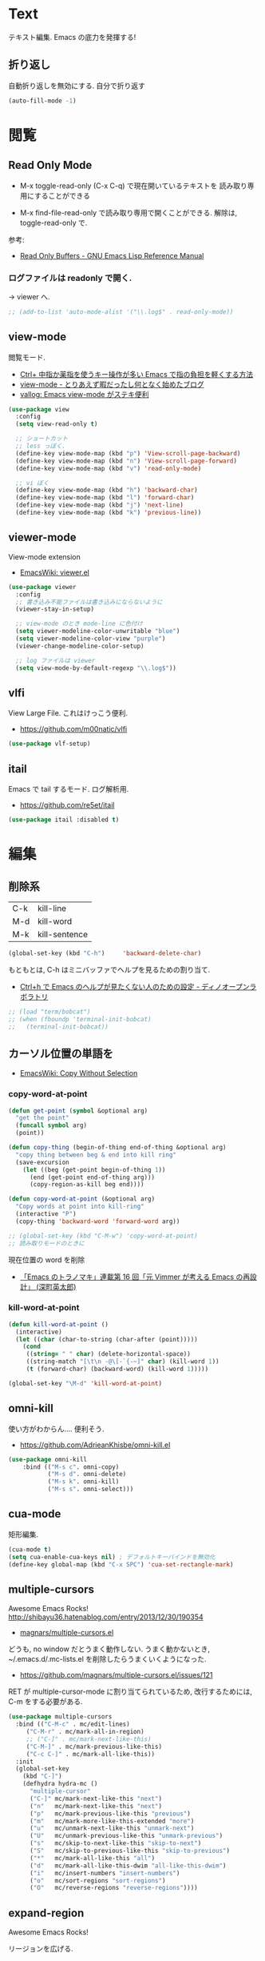 * Text
  テキスト編集. Emacs の底力を発揮する!

** 折り返し
   自動折り返しを無効にする. 自分で折り返す
   
#+begin_src emacs-lisp
(auto-fill-mode -1)
#+end_src

* 閲覧
** Read Only Mode
   - M-x toggle-read-only (C-x C-q) で現在開いているテキストを
     読み取り専用にすることができる
     
   - M-x find-file-read-only で読み取り専用で開くことができる.
     解除は, toggle-read-only で.

   参考:
   - [[http://www.gnu.org/software/emacs/manual/html_node/elisp/Read-Only-Buffers.html][Read Only Buffers - GNU Emacs Lisp Reference Manual]]

*** ログファイルは readonly で開く.
    -> viewer へ.

   #+begin_src emacs-lisp
   ;; (add-to-list 'auto-mode-alist '("\\.log$" . read-only-mode))
   #+end_src

** view-mode
    閲覧モード.
    - [[http://d.hatena.ne.jp/rubikitch/20081104/1225745862][Ctrl+ 中指か薬指を使うキー操作が多い Emacs で指の負担を軽くする方法]]
    - [[http://d.hatena.ne.jp/khiker/20061027/1161982764/][view-mode - とりあえず暇だったし何となく始めたブログ]]
    - [[http://valvallow.blogspot.jp/2010/05/emacs-view-mode.html][vallog: Emacs view-mode がステキ便利]]

#+begin_src emacs-lisp
(use-package view
  :config
  (setq view-read-only t)

  ;; ショートカット
  ;; less っぼく.
  (define-key view-mode-map (kbd "p") 'View-scroll-page-backward)
  (define-key view-mode-map (kbd "n") 'View-scroll-page-forward)
  (define-key view-mode-map (kbd "v") 'read-only-mode)

  ;; vi ぼく
  (define-key view-mode-map (kbd "h") 'backward-char)
  (define-key view-mode-map (kbd "l") 'forward-char)
  (define-key view-mode-map (kbd "j") 'next-line)
  (define-key view-mode-map (kbd "k") 'previous-line))
#+end_src

** viewer-mode
    View-mode extension
    - [[http://emacswiki.org/emacs/viewer.el][EmacsWiki: viewer.el]]

#+begin_src emacs-lisp
(use-package viewer
  :config
  ;; 書き込み不能ファイルは書き込みにならないように
  (viewer-stay-in-setup)
  
  ;; view-mode のとき mode-line に色付け
  (setq viewer-modeline-color-unwritable "blue")
  (setq viewer-modeline-color-view "purple")
  (viewer-change-modeline-color-setup)

  ;; log ファイルは viewer
  (setq view-mode-by-default-regexp "\\.log$"))
#+end_src

** vlfi
   View Large File. これはけっこう便利.
   - https://github.com/m00natic/vlfi

   #+begin_src emacs-lisp
   (use-package vlf-setup)
   #+end_src

** itail
   Emacs で tail するモード. ログ解析用.
   - https://github.com/re5et/itail

#+begin_src emacs-lisp
(use-package itail :disabled t)
#+end_src

* 編集
** 削除系
   | C-k | kill-line     |
   | M-d | kill-word     |
   | M-k | kill-sentence |

#+begin_src emacs-lisp
(global-set-key (kbd "C-h")     'backward-delete-char)
#+end_src

 もともとは, C-h はミニバッファでヘルプを見るための割り当て.
 - [[http://openlab.dino.co.jp/2007/09/25/23251372.html][Ctrl+h で Emacs のヘルプが見たくない人のための設定 - ディノオープンラボラトリ]]

#+begin_src emacs-lisp
;; (load "term/bobcat")
;; (when (fboundp 'terminal-init-bobcat)
;;   (terminal-init-bobcat))
#+end_src

** カーソル位置の単語を
    - [[http://www.emacswiki.org/emacs/CopyWithoutSelection#toc4][EmacsWiki: Copy Without Selection]]

*** copy-word-at-point

#+begin_src emacs-lisp
(defun get-point (symbol &optional arg)
  "get the point"
  (funcall symbol arg)
  (point))

(defun copy-thing (begin-of-thing end-of-thing &optional arg)
  "copy thing between beg & end into kill ring"
  (save-excursion
    (let ((beg (get-point begin-of-thing 1))
	  (end (get-point end-of-thing arg)))
      (copy-region-as-kill beg end))))

(defun copy-word-at-point (&optional arg)
  "Copy words at point into kill-ring"
  (interactive "P")
  (copy-thing 'backward-word 'forward-word arg))

;; (global-set-key (kbd "C-M-w") 'copy-word-at-point)
;; 読み取りモードのときに
#+end_src

    現在位置の word を削除
    - [[http://dev.ariel-networks.com/wp/documents/aritcles/emacs/part16][「Emacs のトラノマキ」連載第 16 回「元 Vimmer が考える Emacs の再設計」 (深町英太郎) ]]

*** kill-word-at-point
#+begin_src emacs-lisp
(defun kill-word-at-point ()
  (interactive)
  (let ((char (char-to-string (char-after (point)))))
    (cond
     ((string= " " char) (delete-horizontal-space))
     ((string-match "[\t\n -@\[-`{-~]" char) (kill-word 1))
     (t (forward-char) (backward-word) (kill-word 1)))))

(global-set-key "\M-d" 'kill-word-at-point)
#+end_src

** omni-kill
  使い方がわからん.... 便利そう.
  - https://github.com/AdrieanKhisbe/omni-kill.el

#+begin_src emacs-lisp
(use-package omni-kill
    :bind (("M-s c". omni-copy)
           ("M-s d". omni-delete)
           ("M-s k". omni-kill)
           ("M-s s". omni-select)))
#+end_src

** cua-mode
   矩形編集.

   #+begin_src emacs-lisp
   (cua-mode t)
   (setq cua-enable-cua-keys nil) ; デフォルトキーバインドを無効化
   (define-key global-map (kbd "C-x SPC") 'cua-set-rectangle-mark)
   #+end_src
   
** multiple-cursors
   Awesome Emacs Rocks! http://shibayu36.hatenablog.com/entry/2013/12/30/190354
   - [[https://github.com/magnars/multiple-cursors.el][magnars/multiple-cursors.el]]

   どうも, no window だとうまく動作しない.
   うまく動かないとき, ~/.emacs.d/.mc-lists.el を削除したらうまくいくようになった.

   - https://github.com/magnars/multiple-cursors.el/issues/121

   RET が multiple-cursor-mode に割り当てられているため,
   改行するためには, C-m をする必要がある.

#+begin_src emacs-lisp
(use-package multiple-cursors
  :bind (("C-M-c" . mc/edit-lines)
	 ("C-M-r" . mc/mark-all-in-region)
	 ;; ("C-]" . mc/mark-next-like-this)
	 ("C-M-]" . mc/mark-previous-like-this)
	 ("C-c C-]" . mc/mark-all-like-this))
  :init
  (global-set-key
    (kbd "C-]")  
    (defhydra hydra-mc ()
      "multiple-cursor"
      ("C-]" mc/mark-next-like-this "next")
      ("n"   mc/mark-next-like-this "next")
      ("p"   mc/mark-previous-like-this "previous")
      ("m"   mc/mark-more-like-this-extended "more")
      ("u"   mc/unmark-next-like-this "unmark-next")
      ("U"   mc/unmark-previous-like-this "unmark-previous")
      ("s"   mc/skip-to-next-like-this "skip-to-next")
      ("S"   mc/skip-to-previous-like-this "skip-to-previous")
      ("*"   mc/mark-all-like-this "all")
      ("d"   mc/mark-all-like-this-dwim "all-like-this-dwim")
      ("i"   mc/insert-numbers "insert-numbers")
      ("o"   mc/sort-regions "sort-regions")
      ("O"   mc/reverse-regions "reverse-regions"))))
#+end_src

** expand-region
   Awesome Emacs Rocks! 

   リージョンを広げる.
   - https://github.com/magnars/expand-region.el
   - http://d.hatena.ne.jp/syohex/20120117/1326814127

#+begin_src emacs-lisp
(use-package expand-region
  :bind (("C-\\" . er/expand-region)
	 ("C-M-\\" . er/contract-region))
  :config
  ;; 選択ができるようにしておく
  ;; (transient-mark-mode t)
)
#+end_src

** yasnippet
   スニペット管理
   - https://github.com/capitaomorte/yasnippet
   - [[http://www.emacswiki.org/emacs/Yasnippet][EmacsWiki: Yasnippet]]
   - [[http://fukuyama.co/yasnippet][yasnippet 8.0 の導入からスニペットの書き方- Web 学び]]
   - [[http://konbu13.hatenablog.com/entry/2014/01/12/113300][emacs 最強スニペット展開プラグイン yasnippet.el - プログラミングのメモ]]

   yas/ と書いてあるのは, ver8.0 以下の古い書き方.yas-と書くのが最新.

   記法はここにある.
   - [[http://yasnippet-doc-jp.googlecode.com/svn/trunk/doc-jp/snippet-development.html][Writing snippets]]

#+begin_src emacs-lisp
(use-package yasnippet
  :init
  (global-unset-key "\C-xi")
  :bind (("C-x i i" . helm-yas-complete)
	 ("C-x i v" . helm-yas-visit-snippet-file)
	 ;; helm-yas-xxx は autoload されているっぽい.
	 ("C-x i n" . yas-new-snippet))
  :defer 20
  :config
  (yas-global-mode 1)
  (setq yas-snippet-dirs
      '("~/.emacs.d/snippets" ;; my snipets dir
        "~/.emacs.d/el-get/repo/yasnippet/snippets")) ;; original repo dir

  ;; メニューは使わない
  (setq yas-use-menu nil))
#+end_src

*** Tips
**** 日付をテンプレートに挿入.
     *`(format-time-string "%y%m%d%H%M%S")`* とかく.

** auto-complete
   自動補完を実現する elisp.

   github:
   - https://github.com/auto-complete/auto-complete

   wiki:
   - http://www.emacswiki.org/emacs/auto-complete-extension.el

   manuals:
   - http://cx4a.org/software/auto-complete/index.ja.html
   - http://cx4a.org/software/auto-complete/manual.ja.html

   #+begin_src emacs-lisp
(use-package auto-complete
  :disabled t
  :bind   ("M-/" . auto-complete)
  :config
  (require 'auto-complete-config)
  (ac-config-default)
  ;; グローバルで auto-complete を利用
  (global-auto-complete-mode t)

  ;; 追加メジャーモード
  ;; -> org-mode と auto-complete の共用はバクあり.
  (add-to-list 'ac-modes 'org-mode)

  ;; メニュー表示を遅延
  ;; (setq ac-auto-show-menu 0.5)
  (setq ac-auto-show-menu t)


  (setq ac-menu-height 20)          ; 高さは 20 まで.

  ;; 補完候補が 1 つのときはそれを採用.
  (setq ac-dwim t)

  (setq ac-auto-start nil)         ; 補完の自動スタートは抑止.
  ;; (setq ac-auto-start 3)           ; 3 文字以上から補完スタート
  (setq ac-auto-show-menu 0.8)     ; 0.8 秒でメニュー表示
  (setq ac-use-comphist t)         ; 補完候補をソート
  (setq ac-candidate-limit nil)    ; 補完候補表示を無制限に
  (setq ac-use-menu-map t)         ; C-n / C-p で選択

  ;; デフォルトは C-n or C-p
  ;; Ctrl ではなくて, Alt に割り当てる.
  (define-key ac-menu-map (kbd "M-n") 'ac-next)
  (define-key ac-menu-map (kbd "M-p") 'ac-previous)
  
  ;; ヘルプを表示
  (define-key ac-completing-map (kbd "M-h") 'ac-quick-help)
   #+end_src

*** 情報源登録  
   ac-sources リストの最後に append で追加するだけ.

#+begin_src emacs-lisp
(setq ac-sources (append ac-sources '(ac-source-abbrev)))
(setq ac-sources (append ac-sources '(ac-source-dictionary)))
(setq ac-sources (append ac-sources '(ac-source-words-in-buffer)))
(setq ac-sources (append ac-sources '(ac-source-yasnippet)))
#+end_src

   情報源の作り方
   - http://dev.ariel-networks.com/wp/documents/aritcles/emacs/part10  
   - http://fukuyama.co/emacs-auto-complete

*** ac-helm
    helm インターフェースを利用する. これは多げさかな. .

#+begin_src emacs-lisp
(use-package ac-helm
  :disabled t
  :bind  ("C-:" . ac-complete-with-helm)
  :config
  (define-key ac-complete-mode-map (kbd "C-:") 'ac-complete-with-helm))
#+end_src

*** end of config
    #+begin_src emacs-lisp
    )
    #+end_src


** undo-tree
   C-x u にバインディング.

#+begin_src emacs-lisp
(use-package undo-tree
  :config
  (global-undo-tree-mode))
#+end_src

** keisen
   罫線を引く
   - http://www.pitecan.com/Keisen/keisen.el
   - http://www.bookshelf.jp/soft/meadow_36.html

   ボヤキ: 
   - [[http://futurismo.biz/archives/1972][秀丸のような罫線マクロないかな・・・ | Futurismo]]
   - http://hide.maruo.co.jp/lib/macro/draw310.html

  -> なんか線が微妙にずれるので, picture-init に乗り換え.

  #+begin_src emacs-lisp
(use-package keisen
  :disabled t
  :bind (("C-M-<right>" . keisen-right-move)
	 ("C-M-<left>" . keisen-left-move)
	 ("C-M-<up>" . keisen-up-move)
	 ("C-M-<down>" . keisen-down-move)))
  #+end_src

** picture-mode
   図形を書くためのツール. Emacs 標準実装.
   - [[http://www.gnu.org/software/emacs/manual/html_node/emacs/Picture-Mode.html][Picture Mode - GNU Emacs Manual]]
   - [[http://tototoshi.hatenablog.com/entry/20100614/1276520246][Emacs picture-mode でお絵描き - tototoshi の日記]]

   なんか, picture-mode-exit が動作しないのだが...

** keisen-ext
   picture-mode の拡張
   - [[http://d.hatena.ne.jp/tamura70/20100125/ditaa][Emacs picture-mode の拡張 - 屯遁のパズルとプログラミングの日記]]
   - [[http://hide.maruo.co.jp/lib/macro/draw310.html][秀まるおのホームページ (サイトー企画)-OASYS 風罫線マクロ Ver 3.10]]

#+begin_src emacs-lisp
(use-package keisen-ext)
#+end_src

** artist-mode
   マウスで絵がかけるモード. Emacs 標準装備.
   - [[http://emacs-fu.blogspot.jp/2009/01/drawing-pictures.html][emacs-fu: drawing pictures]]

** clipmon
   自動でクリップボード貼り付け.
   - https://github.com/bburns/clipmon

   うごかないな...

#+begin_src emacs-lisp
(use-package clipmon
  :config
  (setq clipmon-autoinsert-sound nil)
  (global-set-key (kbd "<M-f2>") 'clipmon-autoinsert-toggle))
#+end_src

** srep
   Emacs で auto-fill のようなもの.
   - [[http://d.hatena.ne.jp/ken_m/20111219/1324318727][Emacs で Excel のオートフィルのようなことをする - "E" for ...]]

   #+begin_src emacs-lisp
   (use-package srep)
   #+end_src

   1,2,3... とするには, ascii 改行 (C-q C-j) を delimiter で指定.
   - [[http://ergoemacs.org/emacs/emacs_line_ending_char.html][Emacs: Newline Representation ^M ^J ^L]]

* 移動
  まずは, 基本まとめ.
 
  - [[https://www.gnu.org/software/emacs/manual/html_node/emacs/Mark-Ring.html][Mark Ring - GNU Emacs Manual]]
  - [[https://www.gnu.org/software/emacs/manual/html_node/emacs/Setting-Mark.html][Setting Mark - GNU Emacs Manual]]
  - [[http://www.bookshelf.jp/texi/emacs-20.6-man-jp/emacs_10.html][GNU Emacs マニュアル: マークとリージョン]]
  - [[http://d.hatena.ne.jp/whitypig/20100308/1267990959][pop-global-mark を使えないボクって. . . - GONE WITH THE MEDICINE]]

  | C-SPC             | マークをセット          | mark-ring               |
  | C-x C-x           | マークとカーソルを swap | exchange-point-and-mark |
  | C-x C-SPC         | 過去のマークへジャンプ  | pop-global-mark         |

  mark-ring と mark-global-ring は違う.

  | C-x r SPACE [a-z] | register に登録         |                         |
  | C-x r j [a-z]     | jump to that register   |                         |

  helm-all-mark-rings が強力.

#+begin_src emacs-lisp
;; default is 16
(setq global-mark-ring-max 64)
#+end_src
** iy-go-to-char
   前後の char へ移動する. ace-jump-mode があれば不要かな. . .
   - https://github.com/doitian/iy-go-to-char

#+begin_src emacs-lisp
;; (use-package iy-go-to-char
;;   :config
;;   (global-set-key (kbd "C-c f") 'iy-go-to-char)
;;   (global-set-key (kbd "C-c F") 'iy-go-to-char-backward)
;;   (global-set-key (kbd "C-c ;") 'iy-go-to-or-up-to-continue)
;;   (global-set-key (kbd "C-c ,") 'iy-go-to-or-up-to-continue-backward)
;;   (global-set-key (kbd "C-c f") 'iy-go-up-to-char)
;;   (global-set-key (kbd "C-c F") 'iy-go-up-to-char-backward)

;;   (add-to-list 'mc/cursor-specific-vars 'iy-go-to-char-start-pos)
;; )
#+end_src

** jump-char
   ;で前. , で後ろ. C-c C-c で ace-jump-mode に切り替え.

   - https://github.com/lewang/jump-char

   つかわなくなった..

   #+begin_src emacs-lisp
(use-package jump-char
  :disabled t
  :config
  ;; (global-set-key (kbd "C-c f") 'jump-char-forward)
  ;; (global-set-key (kbd "C-c F") 'jump-char-backward)
;;  (eval-after-load 'key-chord
;;    '(progn
;;       (key-chord-define-global "jk" 'jump-char-forward)
;;       (key-chord-define-global "jh" 'jump-char-backward)
;;       ))
  )
#+end_src
** カーソル移動を速くする
   - [[https://bbs.archlinux.org/viewtopic.php?id=69759][Keyboard repeat messed up after update to Xorg 1.6 / Applications
     & Desktop Environments / Arch Linux Forums]]
   - [[http://shigemk2.hatenablog.com/entry/20130420/1366450632][Emacs のカーソル移動の速度を上げる軌跡 - by shigemk2]]
   以下を.xinitrc 書く

#+begin_src text
    xset r rate 200 25
#+end_src

  windows は コントロールパネル > キーボードから.
  - [[http://superuser.com/questions/388160/keyboard-repeat-rate-repeat-delay-values-in-win7][windows 7 - Keyboard - Repeat Rate/Repeat Delay values in Win7 - Super User]]

  レジストリをいじると, 31 以下に設定できる.
  - [[http://d.hatena.ne.jp/bigchu/20090224/1235477173][windows でキーボードのカーソル移動速度を上げる. ばびゅーん. - 酒は血液, 呑んだら献血]]

* 検索・置換
** ag
   高速 grep
   -> ripgrep にのりかえ

#+begin_src emacs-lisp
(use-package ag
  :disabled t
  :config
  (custom-set-variables
   '(ag-highlight-search t)  ; 検索結果の中の検索語をハイライトする
   '(ag-reuse-window 'nil)   ; 現在のウィンドウを検索結果表示に使う
   '(ag-reuse-buffers 'nil)) ; 現在のバッファを検索結果表示に使う
  )

#+begin_src emacs-lisp
(if windows-p
  (setq helm-ag-base-command "c:/app/ag4mingw/ag.exe --nogroup"))
#+end_src

#+end_src

** ripgrep
   ag をこえる光速版 grep
   - https://github.com/BurntSushi/ripgrep

     helm-ag のインタフェースを借りる

#+begin_src emacs-lisp
(use-package ag
  :config
  (if linux-p
      (setq helm-ag-base-command "~/opt/ripgrep/rg --vimgrep --no-heading"))
  (if windows-p
      (setq helm-ag-base-command "C:/app/ripgrep/rg --vimgrep --no-heading"))
  (setq helm-ag-insert-at-point 'symbol)
  (custom-set-variables
   '(ag-highlight-search t)  ; 検索結果の中の検索語をハイライトする
   '(ag-reuse-window 'nil)   ; 現在のウィンドウを検索結果表示に使う
   '(ag-reuse-buffers 'nil)) ; 現在のバッファを検索結果表示に使う
  )
#+end_src

** migemo
   日本語をロ-マ字検索.

   windows 用バイナリ.
   - [[http://www.kaoriya.net/software/cmigemo/][C/Migemo - KaoriYa]]
    
#+begin_src emacs-lisp
  ;; for emacs 24.3
  ;; http://wp.kncn.net/archives/6025
  (setq search-whitespace-regexp nil)

(use-package migemo
  :defer 20
  :config
  (migemo-init)
  (setq migemo-options '("-q" "--emacs"))
  (setq migemo-user-dictionary nil)
  (setq migemo-regex-dictionary nil)
  (setq migemo-coding-system 'utf-8-unix)

  (when linux-p
    (setq migemo-command "cmigemo")
    (setq migemo-dictionary "/usr/local/share/migemo/utf-8/migemo-dict"))

  (when windows-p
    (setq migemo-command "c:/app/cmigemo-default-win64/cmigemo.exe")
    (setq migemo-dictionary "c:/app/cmigemo-default-win64/dict/utf-8/migemo-dict")
    ))
#+end_src

** anzu
   インタラクティブ検索, 置換

   - [[https://github.com/syohex/emacs-anzu][syohex/emacs-anzu]]
   - http://qiita.com/syohex/items/56cf3b7f7d9943f7a7ba

   #+begin_src emacs-lisp
(use-package anzu
  :defer t
  :config
  (global-anzu-mode +1)
  (set-face-attribute 'anzu-mode-line nil
		      :foreground "yellow" :weight 'bold)

  (custom-set-variables
   '(anzu-mode-lighter "")
   '(anzu-deactivate-region t)
   '(anzu-search-threshold 1000)
   '(anzu-replace-to-string-separator " => "))
  )
   #+end_src

** iedit
   グラフィカルな置換. C-;で発動.
   - https://github.com/tsdh/iedit

#+begin_src emacs-lisp
(use-package iedit
  ;; ace-jump-word-mode から keybinding をもらう.
  :bind ("C-x ;" . iedit-mode))
#+end_src

** wgrep
   grep した結果を編集.
   - [[http://kotatu.org/blog/2013/12/18/emacs-ag-wgrep-for-code-grep-search/][Emacs で moccur-grep と moccur-edit から ag と wgrep に移行したら爆速で快適すぎる - kotatu.org]]

#+begin_src emacs-lisp
(use-package wgrep-ag
  :commands wgrep-ag-setup
  :init
  (eval-after-load 'ag
      '(progn
	(add-hook 'ag-mode-hook 'wgrep-ag-setup)
	(define-key ag-mode-map (kbd "r") 'wgrep-change-to-wgrep-mode)))
  )
#+end_src

** phi-search
   multiple-cursors.el 対応のインクリメンタルサーチ.
   - [[http://rubikitch.com/2014/11/11/phi-search/][emacs phi-search.el : multiple-cursors で isearch できるよ!]]
   - https://github.com/zk-phi/phi-search

   使い方わからない.

#+begin_src emacs-lisp
;; (use-package phi-search)
;; (global-set-key (kbd "C-s") 'phi-search)
;; (global-set-key (kbd "C-r") 'phi-search-backward)

;; (with-eval-after-load 'phi-search-core
;;   (define-key phi-search-default-map [remap scroll-up-command] 'phi-search-scroll-up)
;;   (define-key phi-search-default-map [remap scroll-down-command] 'phi-search-scroll-down))
;; (set-face-attribute 'phi-search-selection-face nil
;;                     :background "orange")
#+end_src

*** phi-search-migemo
    - https://github.com/zk-phi/phi-search-migemo
    - [[http://rubiAkitch.com/2014/12/06/phi-search-migemo/][emacs phi-search-migemo.el : multiple-cursors.el 専属 isearch が Migemo 化]]

#+begin_src emacs-lisp
;; (use-package phi-search-migemo)
;; (define-key phi-search-default-map (kbd "M-m") 'phi-search-migemo-toggle)
;; (global-set-key (kbd "C-s") 'phi-search-migemo)
;; (global-set-key (kbd "C-r") 'phi-search-migemo-backward)
;; (with-eval-after-load 'multiple-cursors-core
;;   (define-key mc/keymap (kbd "C-s") 'phi-search-migemo)
;;   (define-key mc/keymap (kbd "C-r") 'phi-search-migemo-backward))
#+end_src

** isearch-dabbrev
   isearch で動的略語補完.
   - https://github.com/Dewdrops/isearch-dabbrev

   isearch 中にタブを押すと勝手に補完してくれる.

   #+begin_src emacs-lisp
(eval-after-load "isearch"
  '(progn
     (use-package isearch-dabbrev
       :init
       (define-key isearch-mode-map (kbd "<tab>") 'isearch-dabbrev-expand))))
#+end_src

** swiper
   最近便利になってきた. isearch と置き換えてみようか.

#+begin_src emacs-lisp
(use-package swiper
  :bind* (("C-s" . swiper)
          ("C-u C-s" . isearch-forward)))
#+end_src

* 日本語入力
** ddskk
   Emacs 用の IME.
   - https://github.com/skk-dev/ddskk
     
*** SKK とは
   そもそも SKK とはなにかについてまとめる
   
   - [[http://openlab.ring.gr.jp/skk/doc-ja.html][SKK Openlab - ドキュメント]]
   - [[http://www.bookshelf.jp/texi/skk/skk.html][SKK Manual:]]
   - [[http://dic.nicovideo.jp/a/skk][SKK とは (エスケイケイとは)  - ニコニコ大百科]]

**** 特徴
   - SKK の最大の特徴は, 形態素解析
   - ひらがなはすべて確定の状態で打ち出される
   - エンターキーを押す必要が少なくなる
   - 変換する文字が候補一覧のバッファを出さずに出たら, 
     そのまま入力を続行すれば確定される「暗黙の確定」
   - エンターキーをできる限り迫害できる日本語入力システム.
   - 変換候補の単語に英字が一つずつ割り当てられ,
     変換したい候補の英字をタイプすることで選択され確定する

**** メリット
    - 文章を頭から流れるように書くことができる. 
      必要時に適宜漢字変換を行い, また一度に一語しか変換できないため, 
      SKK で文章を書くということは人間本来の文章の書き方に非常に良く似ている
    - 文章の書き方に非常に良く似ている
    - 変換はユーザーが全て決める = 誤変換が減る

**** デメリット

*** 設定
   設定例のかき集め.
   - [[http://mugijiru.seesaa.net/article/275755984.html][暇だったから ddskk の設定いじった: 麦汁三昧]]

   フォルダで make をしないと利用できない.

    -> なんか, windows では利用できない.
     あいうえおがしいうかと変換される.

  #+begin_src emacs-lisp
(use-package skk-autoloads
  :disabled t
  :bind (("C-x C-j" . skk-mode) ("C-x j" . skk-mode))
  :init
  (global-unset-key "\C-xj")

  ;; キーボード配置の設定
  (setq skk-use-kana-keyboard t)
  (setq skk-kanagaki-keyboard-type 'omelet-jis)

  (setq skk-egg-like-newline t) ;; Enter で改行しない
  (setq skk-byte-compile-init-file t) ;; 自動バイトコンパイル

  ;; ローマ字 prefix をみて補完する
  (setq skk-comp-use-prefix t)
  ;; 補完時にサイクルする
  (setq skk-comp-circulate t)
  ;; 個人辞書の文字コードを指定
  (setq skk-jisyo-code 'utf-8)

  ;; migemo を利用するため isearch 中は無効
  (setq skk-isearch-mode-enable nil)
  (setq skk-isearch-start-mode 'latin)
  
  (setq skk-large-jisyo "~/.emacs.d/etc/dict/SKK-JISYO.L")
#+end_src

*** 変換モード
    - [fj] で変換モード.
    - 文の途中から Q を押す.
    - C-g でぬける
    - 変換モードで [dk] でカタカナ変換.

*** 動的候補
    - [[http://d.hatena.ne.jp/tomoya/20090711/1247314350][僕の ddskk の設定です. - 日々, とんは語る. ]]
    - [[http://quruli.ivory.ne.jp/document/ddskk_14.2/skk_4.html][SKK Manual: 5. 便利な応用機能]]

#+begin_src emacs-lisp
;; 候補表示
;; (setq skk-show-candidates-always-pop-to-buffer t) ; 変換候補の表示位置
;; (setq skk-henkan-show-candidates-rows 2) ; 候補表示件数を 2 列に

;; 動的候補表示
(setq skk-dcomp-activate t)	     ; 動的補完
(setq skk-dcomp-multiple-activate t) ; 動的補完の複数候補表示 xEmacs では意味なし
(setq skk-dcomp-multiple-rows 10)    ; 動的補完の候補表示件数
#+end_src

*** 親指シフト
    われは親指シフター. 
    - [[http://futurismo.biz/archives/2881][Emacs DDSKK で NICOLA 親指シフト入力をする | Futurismo]]
    - [[https://github.com/skk-dev/ddskk/blob/master/nicola/README.NICOLA.ja][ddskk/README.NICOLA.ja at master · skk-dev/ddskk]]
    - https://github.com/skk-dev/ddskk/blob/master/nicola/README.NICOLA.ja

    - ddskk フォルダで make && make install
      - nicola フォルダで make
	windows 環境だと, cygwin で make が失敗したので, eshell で実施した.
	どうも, make install をするとダメだな.. make だけ.

    - windows だと, 変換が Google IME に取られてしまって,
      skk がうまく動作しない. 
      IME の設定が画面から Henkan をすべて無効にすればよい.

#+begin_src emacs-lisp
;; 親指シフト
(setq skk-use-kana-keyboard t)
(setq skk-kanagaki-keyboard-type 'omelet-jis)

(when windows-p
  (setq skk-nicola-lshift-keys '([non-convert]))
  (setq skk-nicola-rshift-keys '([convert])))
#+end_src

*** end of skk config

#+begin_src emacs-lisp
)
#+end_src

*** サーバ辞書設定
   - [[http://openlab.ring.gr.jp/skk/dic-ja.html][SKK Openlab - 辞書]]

   ローカルに辞書を置く場合と, サーバに問い合わせる場合がある.

   ruby: gem install google-ime-skk
   - https://github.com/hitode909/google-ime-skk
   - [[http://hitode909.hatenablog.com/entry/20110421/1303274561][Google IME SKK サーバー 作った - hitode909 の日記]]

   go:
   - [[http://sleepboy-zzz.blogspot.jp/2014/12/emacsgoogleskk_29.html#Message-complete][memo: Emacs で Google 日本語入力の SKK サーバーを利用するようにした]]
   - https://github.com/akiym/go-skkserv

#+begin_src bash
go get github.com/akiym/go-skkserv
#+end_src

   サーバの設定例.
   - [[http://www.bookshelf.jp/texi/skk/skk_3.html#SEC13][SKK Manual: はじめの設定]]
   - [[http://www.bookshelf.jp/texi/skk/skk_5.html#SEC107][SKK Manual: 便利な応用機能]]

   起動は, .profile に以下を記述している

#+begin_src bash
# skk server
google-ime-skk &
#+end_src

 Symbol's value s valiable is void: skkserv-process がでる.
     
#+begin_src emacs-lisp
(use-package skk-server
  :disabled t
  :config
  (require 'skk-vars)
  ;; 辞書サーバを利用する場合の設定
  (setq ;; skk-server-host "0.0.0.0"
        skk-server-host "localhost" ;; windows だとこっち
	skk-server-prog "google-ime-skk" ;; パスは通っているようだ.
	skk-server-portnum 1178)

  ;; 辞書サーバが使用不能になると辞書ファイルを 
  ;; Emacs のバッファに読み込んで 検索を行う.
  (setq skk-server-inhibit-startup-server nil) ;; 通信エラー時はローカル辞書を.
  (setq skk-server-jisyo "~/.emacs.d/dic/SKK-JISYO.L")

  (eval-after-load "skk"
    '(progn
       (add-to-list 'skk-search-prog-list
		    '(skk-server-completion-search) t)
       (add-to-list 'skk-search-prog-list
		    '(skk-comp-by-server-completion) t)))

  ;; 一応手動で起動する手段を用意するが, 起動は OS 側で実施する予定
  ;; (defun my/boot-skk-server ()
  ;;   "Start SKK server"
  ;;   (interactive)    
  ;;   (unless (skk-server-live-p)
  ;;     (async-shell-command skk-server-prog (get-buffer-create "*google-ime-skk*"))
  ;;     (setq skkserv-process (skk-open-server-1))
  ;;     (when (skk-server-live-p)
  ;; 	(set-process-coding-system skkserv-process 'utf-8 'utf-8))))

  ;; (defun my/skk-close-server ()
  ;;   (interactive)
  ;;   (when (skk-server-live-p)
  ;;     (skk-disconnect-server)
  ;;     (kill-process (get-buffer-process "*google-ime-skk*"))
  ;;     (message "Server disconnected")))
  ;; (add-hook 'kill-emacs-hook 'my/skk-close-server)

  ;; 辞書登録の際に送り仮名を削除
  (setq skk-check-okurigana-on-touroku 'auto)
  ;;漢字登録のミスをチェックする
  (setq skk-check-okurigana-on-touroku t))
#+end_src

*** ac-ja
    tinysegmenter に依存
    - https://github.com/myuhe/tinysegmenter.el
    - [[http://sheephead.homelinux.org/2011/10/11/6869/][auto-complete-mode で日本語を補完する ac-ja.el を作った - sheephead]]    

#+begin_src emacs-lisp
(use-package ac-ja
  :disabled t
  :config
  ;;補完候補としたい辞書ファイルの場所を指定.
  (setq ac-skk-jisyo-file "~/.emacs.d/etc/dict/SKK-JISYO.L")
  ;;補完候補生成に必要な中間ファイルを置く場所を指定.
  (setq ac-skk-alist-file "~/.emacs.d/ac-skk-alist.el")

  (setq ac-sources (append ac-sources '(ac-source-jisyo-ja)))
  (setq ac-sources (append ac-sources '(ac-source-dabbrev-ja)))
  
  ;; skk-kakutei の後に atuo-complete-mode による補完を実行する advice
  (defadvice skk-kakutei (after ad-skk-kakutei last)
    (unless (minibufferp)
      (ac-start))
 
  ;; skk-kakutei の advice を活性化
  (add-hook 'skk-mode-hook 
	    (lambda () 
	      (interactive)
	      (ad-activate 'skk-kakutei)))
  ;; skk-mode から抜ける時に skk-kakutei の advice を不活性化.
  (defadvice skk-mode-exit (before ad-skk-mode-exit last)
    (ad-deactivate 'skk-kakutei))
  ))
#+end_src

*** ac-skk
    auto-complete-mode source for DDSKK a.k.a Japanese input method
    - https://github.com/myuhe/ac-skk.el

    *廃止*  
    - org-mode と auto-complete の間には不具合あり 
    - 使い方がよくわからない.

#+begin_src emacs-lisp
(use-package ac-skk
  :disabled t
  :config
  (ac-skk-enable))
#+end_src

*** TODO workaround

#+begin_src emacs-lisp
;; (require 'skk-vars) ;; これをかかないと Emacs 終了時に終了できない??
#+end_src

** ibus-mode
   ibus を使う.
   - [[http://www11.atwiki.jp/s-irie/pages/21.html#][irie @ ウィキ - ibus.el]]

   ibus 1.5 では動作しない. だれか直してくれないかな.

#+begin_src emacs-lisp
(use-package ibus
  :disabled t
  :init
  (add-hook 'after-init-hook 'ibus-mode-on)
  (global-set-key [zenkaku-hankaku] 'ibus-toggle)
  :config
  (setq ibus-agent-file-name "~/.emacs.d/el-get/repo/ibus/ibus-el-agent")
  (setq ibus-python-shell-command-name "python2")
  
  ;; バッファ共用
  (setq ibus-mode-local nil)
  
  ;; C-SPC は Set Mark に使う
  (ibus-define-common-key ?\C-\s nil)
  ;; C-/ は Undo に使う
  (ibus-define-common-key ?\C-/ nil)
  ;; IBus の状態によってカーソル色を変化させる
  (setq ibus-cursor-color '("red" "blue" "green"))
  ;; C-j で半角英数モードをトグルする
  (ibus-define-common-key ?\C-j t)

  ;; for oyayubi
  (setq ibus-use-kana-onbiki-key t)
  (setq ibus-simultaneous-pressing-time 0.1))
#+end_src

** context-sk
   プログラムファイルのコード部分で「かな」とかになってた場合に
   自動的に英字入力モードに戻してくれる.
   - [[http://mugijiru.seesaa.net/article/201540864.html][ddskk で, コード中では自動的に日本語入力をオフにする: 麦汁三昧]]

#+begin_src emacs-lisp
(add-hook 'skk-load-hook
	  (lambda ()
	    (use-package context-skk)))
#+end_src

** text-adjust
   - text-adjust-codecheck : 半角カナ, 規格外文字を「〓」に置き換える.
   - text-adjust-hankaku   : 全角英数文字を半角にする.
   - text-adjust-kutouten  : 句読点を「, 」「. 」に置き換える.
   - text-adjust-space     : 全角文字と半角文字の間に空白を入れる.

   これは便利だ.
   書込みテスト

   - [[http://www.emacswiki.org/emacs/InsertSpaceBetweenZenkakuAndHankaku][EmacsWiki: Insert Space Between Zenkaku And Hankaku]]
   - [[http://d.hatena.ne.jp/rubikitch/20090220/text_adjust][全角文字と半角文字の間に自動でスペースを開ける text-adjust.el を使ってみた ]]
   - http://www.rubyist.net/~rubikitch/archive/mell.el
   - http://www.rubyist.net/~rubikitch/archive/text-adjust.el

#+begin_src emacs-lisp
(use-package text-adjust
  :init
  (add-hook 'before-save-hook 'text-adjust-space-before-save-if-needed)
  
  (defun text-adjust-space-before-save-if-needed ()
    (when (memq major-mode
                ;;  '(org-mode text-mode wl-draft-mode))
                '(text-mode wl-draft-mode))
      (text-adjust-buffer)))
  ;;  (text-adjust-space-buffer)))
  
  (defalias 'spacer 'text-adjust-space-buffer))
#+end_src

** text-adjust
   next text-adjust.
   - https://github.com/coldnew/pangu-spacing
   - [[http://rubikitch.com/tag/package:pangu-spacing/][「package:pangu-spacing」タグの記事一覧 | るびきち「日刊 Emacs」]]

#+begin_src emacs-lisp
(use-package pangu-spacing
  :config
  (setq pangu-spacing-chinese-before-english-regexp
        (rx (group-n 1 (category japanese))
            (group-n 2 (in "a-zA-Z0-9"))))
  (setq pangu-spacing-chinese-after-english-regexp
        (rx (group-n 1 (in "a-zA-Z0-9"))
            (group-n 2 (category japanese))))
  ;; 見た目ではなくて実際にスペースを入れる
  (setq pangu-spacing-real-insert-separtor t)

  ;; text-mode やその派生モード(org-mode 等)のみに使いたいならこれ
  (add-hook 'text-mode-hook 'pangu-spacing-mode))
#+end_src

** yspel
   Yahoo の文章校正ツールを利用した日本語スペルチェック!
   - [[http://ubulog.blogspot.jp/2010/09/emacs.html][ubulog: Emacs から校正支援する]]

   #+begin_src emacs-lisp
   ;; (use-package yspel :defer t)
   #+end_src

** langtool
   Language tool 共通オープンソースの スペルチェッカー
   - [[https://www.languagetool.org/][LanguageTool Style and Grammar Check]]
   - https://github.com/mhayashi1120/Emacs-langtool
   - [[http://d.hatena.ne.jp/mhayashi1120/20110205/1296872930#][LanguageTool - まにっき]]

   language tool 自体は別にインストール.
   - archlinux: sudo pacman -S languagetool

   使えなかった...なにも検出できないし, そもそも java がうごかない.

#+begin_src emacs-lisp
(when linux-p
  (use-package langtool
  :disabled t
  :config
  (setq langtool-language-tool-jar "/usr/share/java/languagetool/languagetool-commandline.jar")

  (setq langtool-mother-tongue "ja")
  (setq langtool-java-bin "/usr/bin/java")
  
  (global-set-key "\C-x4w" 'langtool-check)
  (global-set-key "\C-x4W" 'langtool-check-done)
  (global-set-key "\C-x4l" 'langtool-switch-default-language)
  (global-set-key "\C-x44" 'langtool-show-message-at-point)
  (global-set-key "\C-x4c" 'langtool-correct-buffer)
  ))
#+end_src

* 英語入力
** aspell
   昔は ispell, 今は aspell が主流らしい.

   #+begin_src sh
   sudo pacman -S aspell aspell-en.
   #+end_src

   デフォルトだと日本語辞書を探そうとするため,
   以下のおまじないをし, 英語の辞書を検索するようにする.

   #+begin_src sh
   echo "lang en_US" >> ~/.aspell.conf
   #+end_src

  

 #+begin_src emacs-lisp
(use-package ispell
  :config
  ;; aspell にパスを通す
  (when (file-executable-p "/usr/bin/aspell")
    (setq-default ispell-program-name "aspell")
    ;; (setq ispell-extra-args '("--sug-mode=ultra" "--lang=en_US"))
    ;; パフォーマンス向上
    (add-to-list 'ispell-extra-args "--sug-mode=ultra")
    ;; 日本語はスキップ.
    '(add-to-list 'ispell-skip-region-alist '("[^\000-\377]+"))))
#+end_src

   - バッファ全体をスペルチェック M-x ispell-buffer
   - 選択範囲だけスペルチェック M-x ispell-region

*** 辞書に単語を登録する
    - [[http://www.emacswiki.org/emacs/FlySpell][EmacsWiki: Fly Spell]]
      + region 選択して,ispell-region/word で選択.
      + "i"を入力
      + $HOME/.aspell.en.pws に登録される.

** flyspell
   リアルタイム, スペルチェック.
   - [[http://www.gfd-dennou.org/member/uwabami/cc-env/emacs/flyspell_config.html][Youhei SASAKI's official site: flyspell-mode の設定]]
   - [[http://d.hatena.ne.jp/mooz/20100423/p1][flyspell-mode の修正候補表示を popup.el で - mooz deceives you]]

   #+begin_src emacs-lisp
(use-package flyspell
  :disabled t
  :if linux-p
  :bind (("C-c <f8>" . flyspell-mode)
	 ("C-c <f9>" . ispell-word)
	 ("C-c <f10>" . flyspell-buffer))
  :init
  ;; 特定のモードで有効.
  (mapc
   (lambda (hook)
     (add-hook hook 'flyspell-mode))
   '(text-mode-hook
     org-mode-hook
     wl-draft-mode-hook
     twittering-edit-mode))
  
  ;; コメント領域のところだけ有効.
  ;; iedit を阻害するので封印
  ;;  (mapc
  ;;   (lambda (hook)
  ;;     (add-hook hook 'flyspell-prog-mode))
  ;;   '(c-mode-common-hook
  ;;     ruby-mode-hook
  ;;     java-mode-hook    
  ;;     emacs-lisp-mode-hook))
  :config
  ;; C-; は iedit にわたすので, 無効にしておく.
  ;; (setq flyspell-auto-correct-binding nil)
  ;; どうも flyspell と ac-complete は相性が悪い?
  ;; (ac-flyspell-workaround)
  )
#+end_src

** flyspell-lazy
   flyspell を lazy に改良.
   - https://github.com/rolandwalker/flyspell-lazy

#+begin_src emacs-lisp
(use-package flyspell-lazy
  :disabled t
  :config
  (flyspell-lazy-mode 1))
#+end_src

** grammar
   英語の文法をチェックしてくれる.
   - [[http://www.emacswiki.org/emacs/BaoqiuCui][EmacsWiki: Baoqiu Cui]]

*** インストール
   - link-grammar をインストール.
   - /usr/include/link-grammar/ にファイルが配置される.
   - svn co http://bcui-emacs.googlecode.com/svn/trunk/grammar
   - INCDIRS = -I. -I/usr/include/link-grammar に Makefile を修正.

   C-M-g で文法チェック発動.
   
*** 設定
  コンパイルができなくなった... 封印.

#+begin_src emacs-lisp
  ; (use-package grammar
  ;   :if linux-p
  ;   :config
  ;   (setq grammar-program-name "~/.emacs.d/elisp/grammar/grammar")
  ;   ;; 黒背景用の色変更
  ;   (set-face-attribute 'grammar-error-face nil
  ; 			:background "#Ff6347"
  ; 			:foreground "#000000")
    
    ;; TODO Refactoring
    ;; (add-hook 'org-mode-hook 'grammar-mode)
    ;; (add-hook 'text-mode-hook 'grammar-mode)
    ; (add-hook 'twittering-edit-mode-hook 'grammar-mode)
    ; )
#+end_src

** auto-capitalize
   自動で大文字に変換する.
   - https://github.com/yuutayamada/auto-capitalize-el
   - [[http://sleepboy-zzz.blogspot.jp/2013/09/auto-capitalizeel-aspell.html][memo: 英語環境で文字を大文字にキャピタライズする拡張 auto-capitalize.el を導入した]]

   You can use by M-x
   - turn-on-auto-capitalize-mode
   - auto-capitalize-mode.

   つかってないな. . 封印.

   #+begin_src emacs-lisp
;; This code is from README
(use-package auto-capitalize
  :disabled t
  :defer t
  :init
  (add-hook 'twittering-edit-mode-hook
	    '(lambda ()
	       (turn-on-auto-capitalize-mode)))
  :config
;; (defvar programing-hooks
;;   ;; Add your preference programming mode hook like ruby-mode-hook
;;   '(twittering-edit-mode-hook
;;     ;; org-mode-hook
;;     ))

;; (defvar my/programming-mode nil
;;   "Use this variable to know whether current major-mode is mode
;;   for programming. If it is non-nil mean the mode is mode for programming."
;;   )

;; ;; Add hook to set t (rue) to my/programming-mode as a buffer local valuable
;; ;; to prevent a turn on auto-capitalize-mode.
;; (loop for hook in programing-hooks
;;       do (add-hook hook
;;                    '(lambda ()
;;                       (setq-local my/programming-mode t))))

;; (defun my/switch-auto-capitalize-mode ()
;;   "turn on auto-capitalize-mode if it was comment line on
;;   specific programming mode."
;;   (if my/programming-mode
;;       (if (equal font-lock-comment-face
;;                  (nth 1 (text-properties-at (point))))
;;           (turn-on-auto-capitalize-mode)
;;         (turn-off-auto-capitalize-mode))))

;; couldn't work
;; (defadvice self-insert-command
;;     "turn on auto-capitalize-mode on specified programming mode"
;;   (around ad-turn-on-auto-capitalize activate)
;;   (unless (minibufferp)
;;     (my/switch-auto-capitalize-mode))
;;   ad-do-it)

;; Enable auto-capitalize-mode
;; (add-hook 'text-mode-hook
;;           '(lambda ()
;;              (turn-on-auto-capitalize-mode)))
)
   #+end_src
* Others
** 文字数カウント
   - count-words
   - count-words-region

** ライバルの秀丸.
   - [[http://www.maruo.co.jp/_library/info.asp?sno=hls0000&i=0][秀丸エディタマクロライブラリ:ダウンロード情報]]

